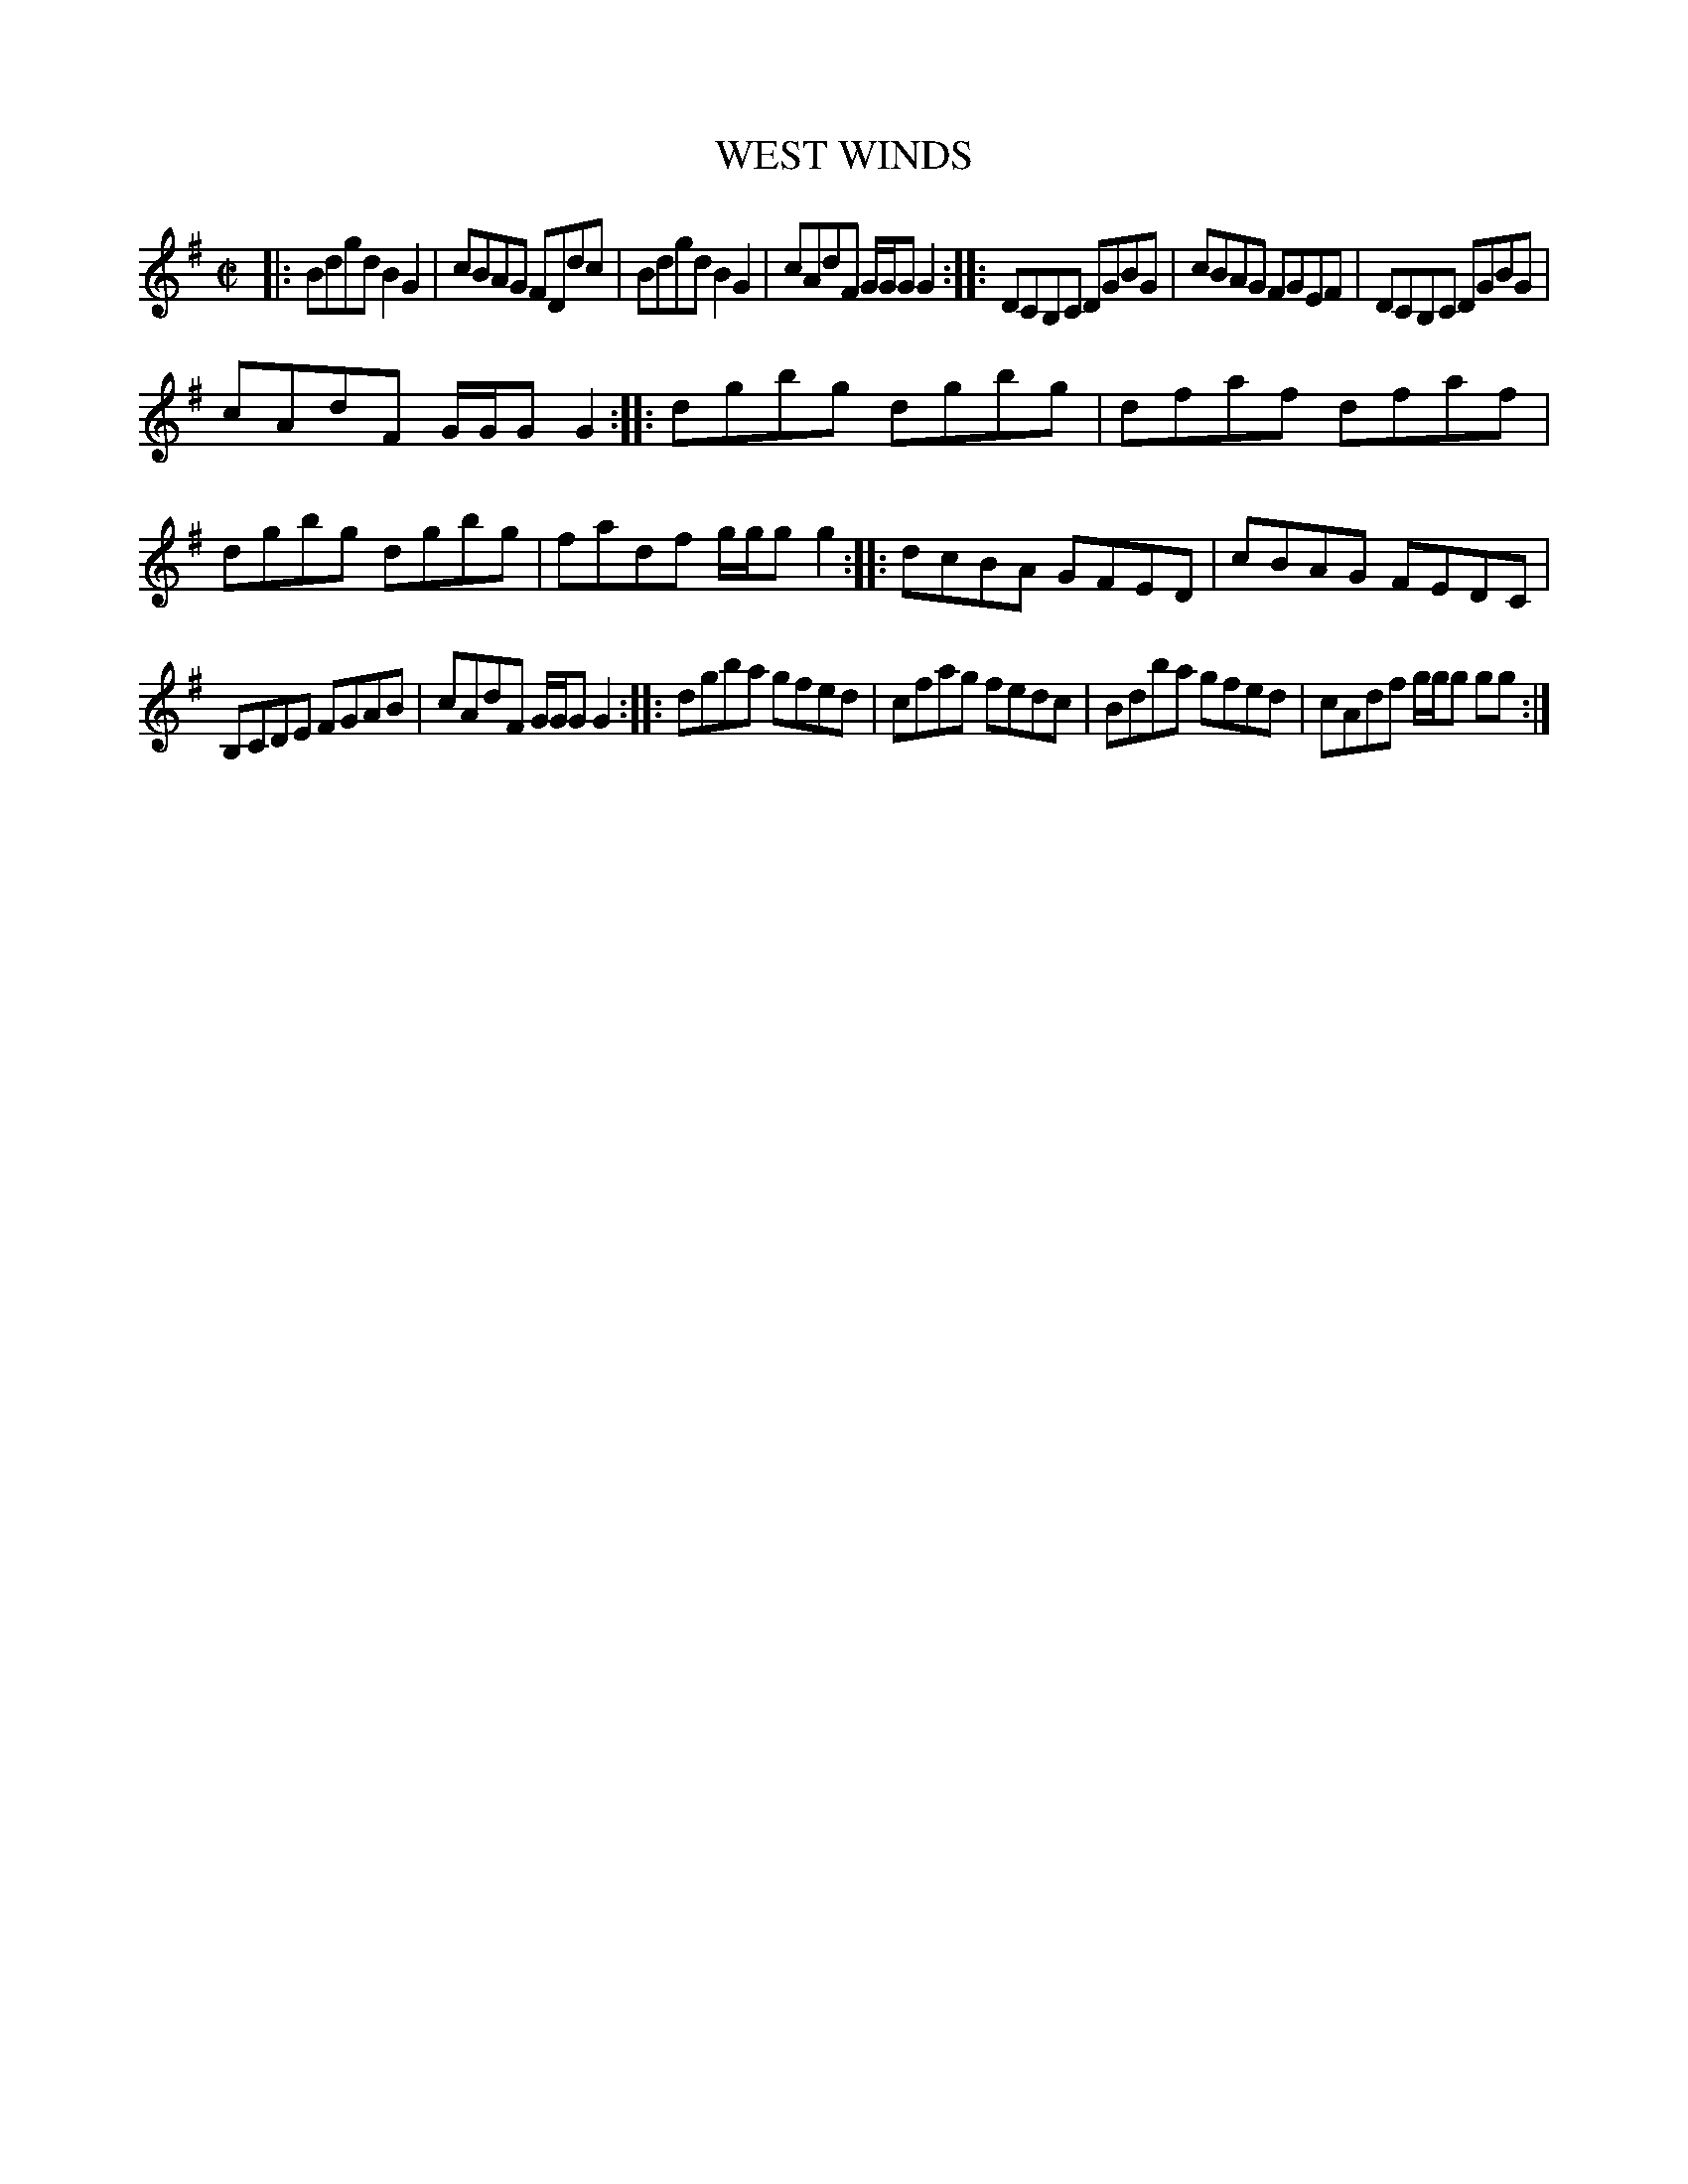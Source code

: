 X: 4095
T: WEST WINDS
R: Reel.
%R: reel
B: James Kerr "Merry Melodies" v.4 p.12 #95
Z: 2016 John Chambers <jc:trillian.mit.edu>
M: C|
L: 1/8
K: G
|:\
Bdgd B2G2 | cBAG FDdc |\
Bdgd B2G2 | cAdF G/G/G G2 ::\
DCB,C DGBG | cBAG FGEF |\
DCB,C DGBG |
cAdF G/G/G G2 ::\
dgbg dgbg | dfaf dfaf |\
dgbg dgbg | fadf g/g/g g2 ::\
dcBA GFED | cBAG FEDC |
B,CDE FGAB | cAdF G/G/G G2 ::\
dgba gfed | cfag fedc |\
Bdba gfed | cAdf g/g/g gg :|
